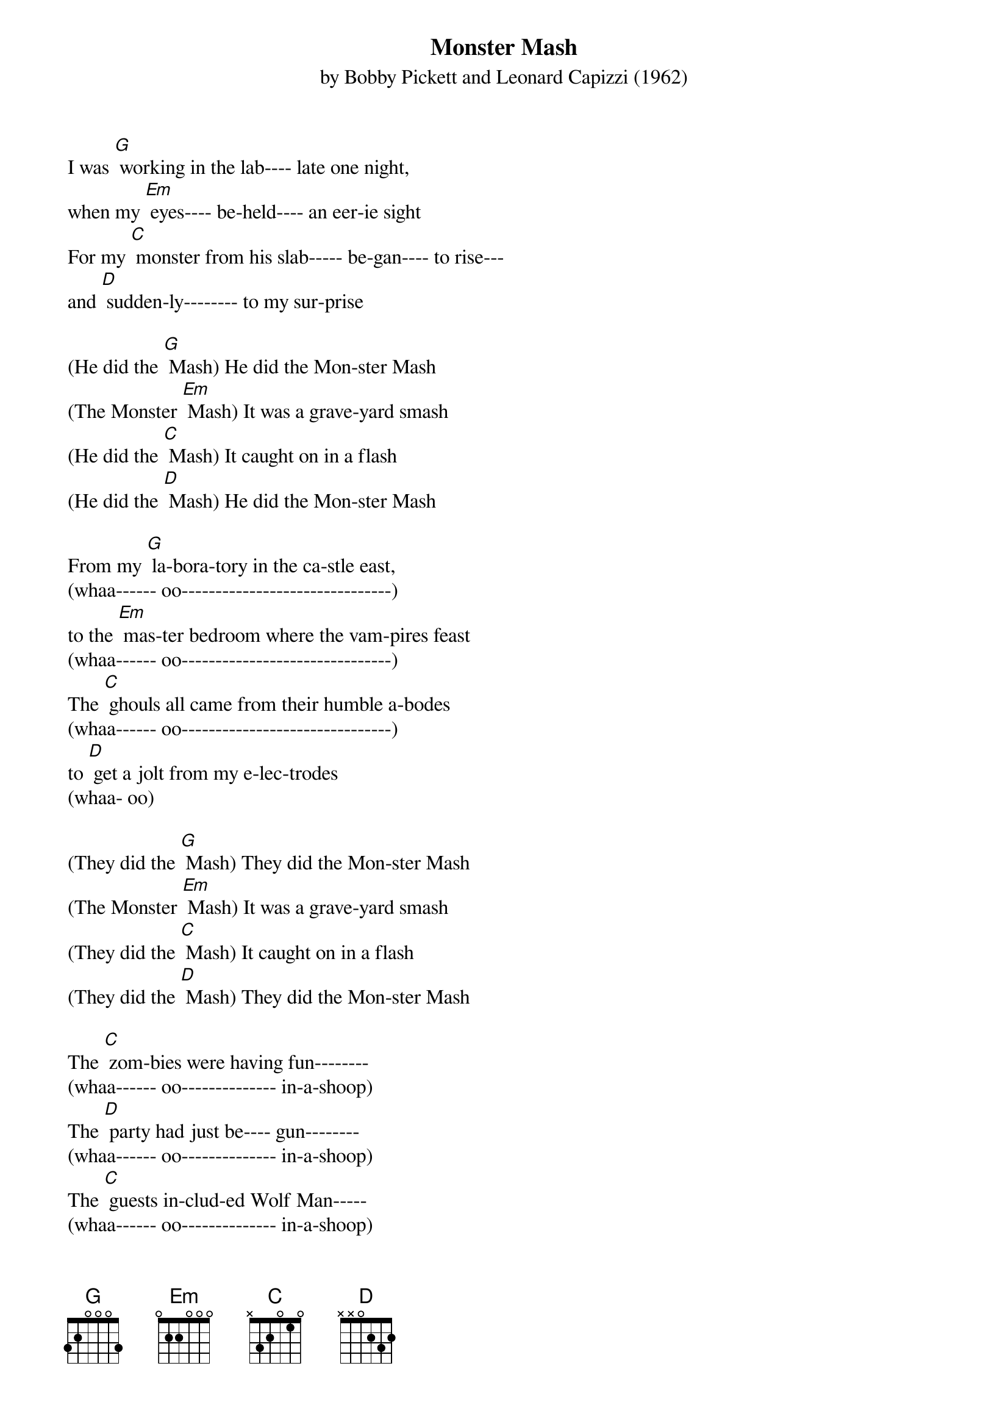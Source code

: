 {t: Monster Mash}
{st: by Bobby Pickett and Leonard Capizzi (1962)}

I was [G] working in the lab---- late one night,
when my [Em] eyes---- be-held---- an eer-ie sight
For my [C] monster from his slab----- be-gan---- to rise---
and [D] sudden-ly-------- to my sur-prise

(He did the [G] Mash) He did the Mon-ster Mash
(The Monster [Em] Mash) It was a grave-yard smash
(He did the [C] Mash) It caught on in a flash
(He did the [D] Mash) He did the Mon-ster Mash

From my [G] la-bora-tory in the ca-stle east,
(whaa------ oo-------------------------------)
to the [Em] mas-ter bedroom where the vam-pires feast
(whaa------ oo-------------------------------)
The [C] ghouls all came from their humble a-bodes
(whaa------ oo-------------------------------)
to [D] get a jolt from my e-lec-trodes
(whaa- oo)

(They did the [G] Mash) They did the Mon-ster Mash
(The Monster [Em] Mash) It was a grave-yard smash
(They did the [C] Mash) It caught on in a flash
(They did the [D] Mash) They did the Mon-ster Mash

The [C] zom-bies were having fun--------
(whaa------ oo-------------- in-a-shoop)
The [D] party had just be---- gun--------
(whaa------ oo-------------- in-a-shoop)
The [C] guests in-clud-ed Wolf Man-----
(whaa------ oo-------------- in-a-shoop)
[D] Dracu-la and his son
(whaa- oo)

{textcolour: blue}
(kazoo)
[G] [Em] [C] [D]
[G] [Em] [C] [D]
{textcolour}

The [G] scene was rockin', all were digging the sounds.
(whaa------ oo-------------------------------)
[Em] Igor on chains, backed by his baying hounds
(whaa------ oo-------------------------------)
The [C] Coffin---- Bangers--- were a-bout to a-rrive with
(whaa------ oo-------------------------------)
their [D] voc-al group,"The Crypt-Kicker Five"
(whaa- oo)

(They played the [G] Mash) They played the Mon-ster Mash
(The Monster [Em] Mash) It was a grave-yard smash
(They played the [C] Mash) It caught on in a flash
(They played the [D] Mash) They played the Mon-ster Mash

[G] Out from his coffin, Drac's voice did ring.
(whaa------ oo-------------------------------)
[Em] Seems he was troubled by just one--- thing
(whaa------ oo-------------------------------)
He [C] opened the lid and shook his---- fist and said,
(whaa------ oo-------------------------------)
[D][Stop] "Whatever happened to my Transylvania Twist?"
(whaa- oo)

(It's now the [G] Mash) It's now the Mon-ster Mash
(The Monster [Em] Mash) And it's a grave-yard smash
(It's now the [C] Mash) It's caught on in a flash
(It's now the [D] Mash) It's now the Mon-ster Mash

Now [G] every-thing's cool, Drac's a part of the band
(whaa------ oo-------------------------------)
and my [Em] monster---- mash is the hit of the land
(whaa------ oo-------------------------------)
For [C] you, the living---- this mash was meant, too.
(whaa------ oo-------------------------------)
When you [D] get to my door, tell them Boris sent you
(whaa- oo)

(Then you can [G] Mash) Then you can Mon-ster Mash
(The Monster [Em] Mash) And do my grave-yard smash
(Then you can [C] Mash) You'll catch on in a flash
(Then you can [D] Mash) Then you can Mon-ster Mash

(wha---- [G] oo------------------------------
Monster Mash, wha----[Em] oo----------- Monster Mash)
(wha---- [C] oo------------------------------
Monster Mash, wha----[D] oo----------- Monster Mash)
(wha------- [G] oooooooooooooo
